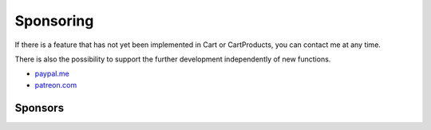 .. ==================================================
.. FOR YOUR INFORMATION
.. --------------------------------------------------
.. -*- coding: utf-8 -*- with BOM.

Sponsoring
==========

If there is a feature that has not yet been implemented in Cart or CartProducts, you can contact me at any time.

There is also the possibility to support the further development independently of new functions.

*  `paypal.me <https://paypal.me/extcart>`_
*  `patreon.com <https://patreon.com/ext_cart>`_

Sponsors
--------

